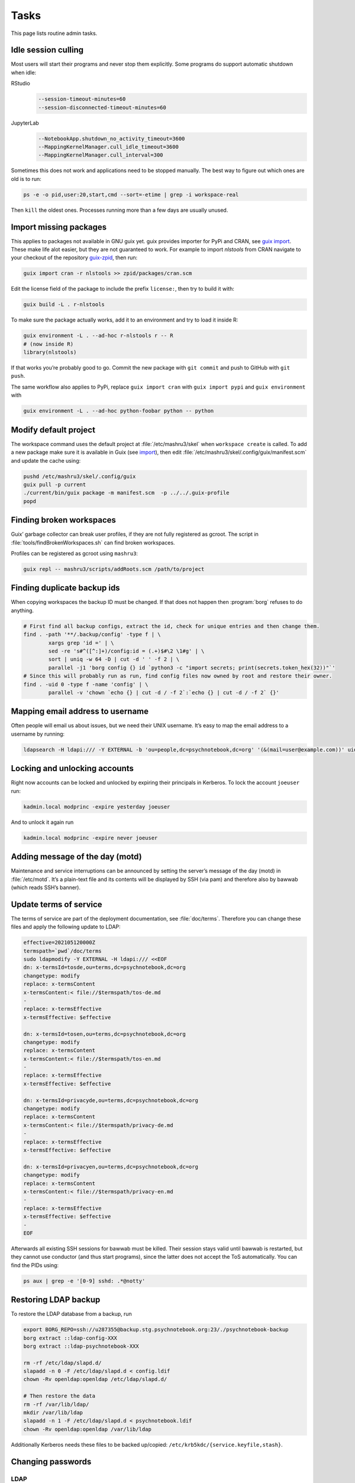 Tasks
=====

This page lists routine admin tasks.

Idle session culling
--------------------

Most users will start their programs and never stop them explicitly. Some
programs do support automatic shutdown when idle:

RStudio
	.. code::

		--session-timeout-minutes=60
		--session-disconnected-timeout-minutes=60
JupyterLab
	.. code::

		--NotebookApp.shutdown_no_activity_timeout=3600
		--MappingKernelManager.cull_idle_timeout=3600
		--MappingKernelManager.cull_interval=300

Sometimes this does not work and applications need to be stopped manually. The
best way to figure out which ones are old is to run:

.. code:: console

	ps -e -o pid,user:20,start,cmd --sort=-etime | grep -i workspace-real

Then ``kill`` the oldest ones. Processes running more than a few days
are usually unused.

.. _import:

Import missing packages
-----------------------

This applies to packages not available in GNU guix yet. guix provides importer
for PyPi and CRAN, see `guix import
<https://guix.gnu.org/manual/en/guix.html#Invoking-guix-import>`__. These make
life alot easier, but they are not guaranteed to work. For example to import
*nlstools* from CRAN navigate to your checkout of the repository `guix-zpid`_,
then run:

.. _guix-zpid: https://github.com/leibniz-psychology/guix-zpid

.. code:: console

	guix import cran -r nlstools >> zpid/packages/cran.scm

Edit the license field of the package to include the prefix ``license:``, then
try to build it with:

.. code:: console

	guix build -L . r-nlstools

To make sure the package actually works, add it to an environment and try to
load it inside R:

.. code:: console

	guix environment -L . --ad-hoc r-nlstools r -- R
	# (now inside R)
	library(nlstools)

If that works you’re probably good to go. Commit the new package with ``git
commit`` and push to GitHub with ``git push``.

The same workflow also applies to PyPi, replace ``guix import cran`` with
``guix import pypi`` and ``guix environment`` with

.. code:: console

	guix environment -L . --ad-hoc python-foobar python -- python

Modify default project
----------------------

The workspace command uses the default project at :file:`/etc/mashru3/skel`
when ``workspace create`` is called. To add a new package make sure it is
available in Guix (see import_), then edit
:file:`/etc/mashru3/skel/.config/guix/manifest.scm` and update the cache using:

.. code:: console

	pushd /etc/mashru3/skel/.config/guix
	guix pull -p current
	./current/bin/guix package -m manifest.scm  -p ../../.guix-profile
	popd

Finding broken workspaces
-------------------------

Guix’ garbage collector can break user profiles, if they are not fully
registered as gcroot. The script in :file:`tools/findBrokenWorkspaces.sh` can
find broken workspaces.

Profiles can be registered as gcroot using ``mashru3``:

.. code:: console

	guix repl -- mashru3/scripts/addRoots.scm /path/to/project

Finding duplicate backup ids
----------------------------

When copying workspaces the backup ID must be changed. If that does not
happen then :program:`borg` refuses to do anything.

.. code:: bash

	# First find all backup configs, extract the id, check for unique entries and then change them.
	find . -path '**/.backup/config' -type f | \
		xargs grep 'id =' | \
		sed -re 's#^([^:]+)/config:id = (.+)$#\2 \1#g' | \
		sort | uniq -w 64 -D | cut -d ' ' -f 2 | \
		parallel -j1 'borg config {} id `python3 -c "import secrets; print(secrets.token_hex(32))"`'
	# Since this will probably run as run, find config files now owned by root and restore their owner.
	find . -uid 0 -type f -name 'config' | \
		parallel -v 'chown `echo {} | cut -d / -f 2`:`echo {} | cut -d / -f 2` {}'

Mapping email address to username
---------------------------------

Often people will email us about issues, but we need their UNIX username. It’s easy to map the email address to a username by running:

.. code:: console

	ldapsearch -H ldapi:/// -Y EXTERNAL -b 'ou=people,dc=psychnotebook,dc=org' '(&(mail=user@example.com))' uid 2>/dev/null | grep '^uid:'

Locking and unlocking accounts
------------------------------

Right now accounts can be locked and unlocked by expiring their principals in
Kerberos. To lock the account ``joeuser`` run:

.. code:: bash

	kadmin.local modprinc -expire yesterday joeuser

And to unlock it again run

.. code:: bash

	kadmin.local modprinc -expire never joeuser

Adding message of the day (motd)
--------------------------------

Maintenance and service interruptions can be announced by setting the server’s
message of the day (motd) in :file:`/etc/motd`. It’s a plain-text file and its
contents will be displayed by SSH (via pam) and therefore also by bawwab (which
reads SSH’s banner).

.. _tosupdate:

Update terms of service
-----------------------

The terms of service are part of the deployment documentation, see
:file:`doc/terms`. Therefore you can change these files and apply the following
update to LDAP:

.. code:: console

	effective=202105120000Z
	termspath=`pwd`/doc/terms
	sudo ldapmodify -Y EXTERNAL -H ldapi:/// <<EOF
	dn: x-termsId=tosde,ou=terms,dc=psychnotebook,dc=org
	changetype: modify
	replace: x-termsContent
	x-termsContent:< file://$termspath/tos-de.md
	-
	replace: x-termsEffective
	x-termsEffective: $effective

	dn: x-termsId=tosen,ou=terms,dc=psychnotebook,dc=org
	changetype: modify
	replace: x-termsContent
	x-termsContent:< file://$termspath/tos-en.md
	-
	replace: x-termsEffective
	x-termsEffective: $effective

	dn: x-termsId=privacyde,ou=terms,dc=psychnotebook,dc=org
	changetype: modify
	replace: x-termsContent
	x-termsContent:< file://$termspath/privacy-de.md
	-
	replace: x-termsEffective
	x-termsEffective: $effective

	dn: x-termsId=privacyen,ou=terms,dc=psychnotebook,dc=org
	changetype: modify
	replace: x-termsContent
	x-termsContent:< file://$termspath/privacy-en.md
	-
	replace: x-termsEffective
	x-termsEffective: $effective
	-
	EOF

Afterwards all existing SSH sessions for bawwab must be killed. Their session
stays valid until bawwab is restarted, but they cannot use conductor (and thus
start programs), since the latter does not accept the ToS automatically. You
can find the PIDs using:

.. code:: console

	ps aux | grep -e '[0-9] sshd: .*@notty'

Restoring LDAP backup
---------------------

To restore the LDAP database from a backup, run

.. code-block:: bash

	export BORG_REPO=ssh://u287355@backup.stg.psychnotebook.org:23/./psychnotebook-backup
	borg extract ::ldap-config-XXX
	borg extract ::ldap-psychnotebook-XXX

	rm -rf /etc/ldap/slapd.d/
	slapadd -n 0 -F /etc/ldap/slapd.d < config.ldif
	chown -Rv openldap:openldap /etc/ldap/slapd.d/

	# Then restore the data
	rm -rf /var/lib/ldap/
	mkdir /var/lib/ldap
	slapadd -n 1 -F /etc/ldap/slapd.d < psychnotebook.ldif
	chown -Rv openldap:openldap /var/lib/ldap

Additionally Kerberos needs these files to be backed up/copied:
``/etc/krb5kdc/{service.keyfile,stash}``.

Changing passwords
------------------

LDAP
~~~~

For ``cn=admin,dc=psychnotebook,dc=org``:

.. code-block:: bash

	slappasswd
	# Enter new password, copy hashed version to key olcRootPW
	ldapvi -Q -Y EXTERNAL -h ldapi:/// -b cn=config

Kerberos
~~~~~~~~

Roll over master key

.. code-block:: bash

	# Add a new key
    kdb5_util add_mkey
	# Get the KVNO
    kdb5_util list_mkeys
	# Activate
    kdb5_util use_mkey $KVNO
	kdb5_util stash
	
Then change the password/key of all principals to use the new master
key. You could use :file:`tools/changeBawwabPasswords.sh` for that. And
finally purge the original master key.

.. code-block:: bash

	kdb5_util purge_mkeys

Updating RStudio
----------------

To rebase the existing patches onto a new RStudio release use:

.. code-block:: bash

	export PREV=v2021.09.2+382
	export NEXT=v2021.09.3+396

	git checkout guix-zpid-$PREV
	git checkout -b guix-zpid-$NEXT

	# Assuming guix-science has been treated with the same medicine.
	git rebase --onto guix-science-$NEXT guix-science-$PREV guix-zpid-$NEXT

